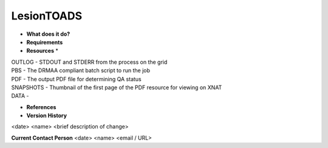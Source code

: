LesionTOADS
===========

* **What does it do?**

* **Requirements**

* **Resources** *
| OUTLOG - STDOUT and STDERR from the process on the grid
| PBS - The DRMAA compliant batch script to run the job
| PDF - The output PDF file for determining QA status
| SNAPSHOTS - Thumbnail of the first page of the PDF resource for viewing on XNAT
| DATA -

* **References**

* **Version History**
<date> <name> <brief description of change>
 
**Current Contact Person**
<date> <name> <email / URL> 
